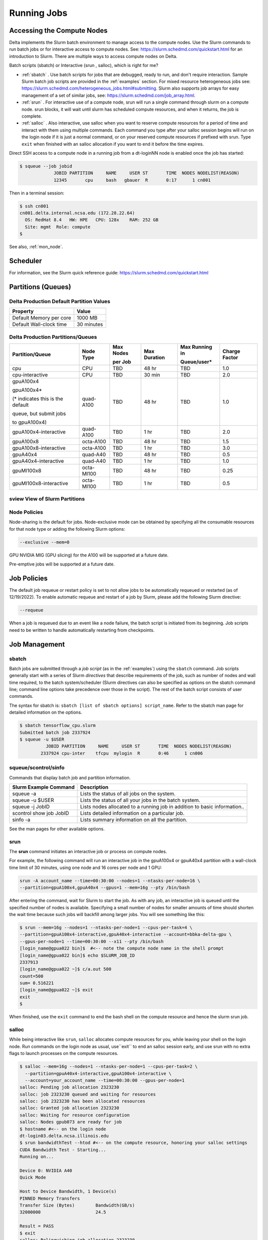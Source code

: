 Running Jobs
===============

Accessing the Compute Nodes
-------------------------------

Delta implements the Slurm batch environment to manage access to the compute nodes. 
Use the Slurm commands to run batch jobs or for interactive access to compute nodes. 
See: https://slurm.schedmd.com/quickstart.html for an introduction to Slurm. 
There are multiple ways to access compute nodes on Delta.

Batch scripts (sbatch) or Interactive (srun , salloc), which is right for me?

- :ref:`sbatch` . Use batch scripts for jobs that are debugged, ready to run, and don't require interaction.
  Sample Slurm batch job scripts are provided in the :ref:`examples` section.
  For mixed resource heterogeneous jobs see: https://slurm.schedmd.com/heterogeneous_jobs.html#submitting. 
  Slurm also supports job arrays for easy management of a set of similar jobs, see:   https://slurm.schedmd.com/job_array.html.

- :ref:`srun` . For interactive use of a compute node, srun will run a single command through slurm on a compute node. srun blocks, it will wait until slurm has scheduled compute resources, and when it returns, the job is complete.

- :ref:`salloc` . Also interactive, use salloc when you want to reserve compute resources for a period of time and interact with them using multiple commands.  Each command you type after your salloc session begins will run on the login node if it is just a normal command, or on your reserved compute resources if prefixed with srun.  Type ``exit`` when finished with an salloc allocation if you want to end it before the time expires.


Direct SSH access to a compute node in a running job from a dt-loginNN node is enabled once the job has started:

.. code-block::

   $ squeue --job jobid
                JOBID PARTITION     NAME     USER ST       TIME  NODES NODELIST(REASON)
                12345       cpu     bash   gbauer  R       0:17      1 cn001

Then in a terminal session:

.. code-block::

   $ ssh cn001
   cn001.delta.internal.ncsa.edu (172.28.22.64)
     OS: RedHat 8.4   HW: HPE   CPU: 128x    RAM: 252 GB
     Site: mgmt  Role: compute
   $

See also, :ref:`mon_node`.

Scheduler
-------------

For information, see the Slurm quick reference guide: https://slurm.schedmd.com/quickstart.html

..  image:: images/running_jobs/slurm_summary.pdf
    :alt: Slurm quick reference guide
    :width: 500

.. _partitions:

Partitions (Queues)
-----------------------

Delta Production Default Partition Values
~~~~~~~~~~~~~~~~~~~~~~~~~~~~~~~~~~~~~~~~~

======================= ==================
Property                Value
======================= ==================
Default Memory per core 1000 MB
Default Wall-clock time 30 minutes
======================= ==================

Delta Production Partitions/Queues
~~~~~~~~~~~~~~~~~~~~~~~~~~~~~~~~~~~

+-----------------------+-----------+-------------------+--------------+---------------------------+---------------+
| Partition/Queue       | Node Type | Max Nodes         | Max Duration | Max Running in            | Charge Factor |
|                       |           |                   |              |                           |               |
|                       |           | per Job           |              | Queue/user*               |               |
+=======================+===========+===================+==============+===========================+===============+
| cpu                   | CPU       | TBD               | 48 hr        | TBD                       | 1.0           |
+-----------------------+-----------+-------------------+--------------+---------------------------+---------------+
| cpu-interactive       | CPU       | TBD               | 30 min       | TBD                       | 2.0           |
+-----------------------+-----------+-------------------+--------------+---------------------------+---------------+
| gpuA100x4             | quad-A100 | TBD               | 48 hr        | TBD                       | 1.0           |
|                       |           |                   |              |                           |               |
| gpuA100x4*            |           |                   |              |                           |               |
|                       |           |                   |              |                           |               |
| (* indicates this     |           |                   |              |                           |               |
| is the default        |           |                   |              |                           |               |
|                       |           |                   |              |                           |               |
| queue, but submit jobs|           |                   |              |                           |               |
|                       |           |                   |              |                           |               |
| to gpuA100x4)         |           |                   |              |                           |               |
+-----------------------+-----------+-------------------+--------------+---------------------------+---------------+
| gpuA100x4-interactive | quad-A100 | TBD               | 1 hr         | TBD                       | 2.0           |
+-----------------------+-----------+-------------------+--------------+---------------------------+---------------+
| gpuA100x8             | octa-A100 | TBD               | 48 hr        | TBD                       | 1.5           |
+-----------------------+-----------+-------------------+--------------+---------------------------+---------------+
| gpuA100x8-interactive | octa-A100 | TBD               | 1 hr         | TBD                       | 3.0           |
+-----------------------+-----------+-------------------+--------------+---------------------------+---------------+
| gpuA40x4              | quad-A40  | TBD               | 48 hr        | TBD                       | 0.5           |
+-----------------------+-----------+-------------------+--------------+---------------------------+---------------+
| gpuA40x4-interactive  | quad-A40  | TBD               | 1 hr         | TBD                       | 1.0           |
+-----------------------+-----------+-------------------+--------------+---------------------------+---------------+
| gpuMI100x8            | octa-MI100| TBD               | 48 hr        | TBD                       | 0.25          |
+-----------------------+-----------+-------------------+--------------+---------------------------+---------------+
| gpuMI100x8-interactive| octa-MI100| TBD               | 1 hr         | TBD                       | 0.5           |
+-----------------------+-----------+-------------------+--------------+---------------------------+---------------+

sview View of Slurm Partitions
~~~~~~~~~~~~~~~~~~~~~~~~~~~~~~~~

..  image:: images/running_jobs/sview_sinfo.png
    :alt: sview view of Slurm partitions
    :width: 500

Node Policies
~~~~~~~~~~~~~

Node-sharing is the default for jobs. 
Node-exclusive mode can be obtained by specifying all the consumable resources for that node type or adding the following Slurm options:

.. code-block::

   --exclusive --mem=0

GPU NVIDIA MIG (GPU slicing) for the A100 will be supported at a future date.

Pre-emptive jobs will be supported at a future date.

Job Policies
----------------

The default job requeue or restart policy is set to not allow jobs to be automatically requeued or restarted (as of 12/19/2022).
To enable automatic requeue and restart of a job by Slurm, please add the following Slurm directive:

.. code-block::

   --requeue 

When a job is requeued due to an event like a node failure, the batch script is initiated from its beginning. 
Job scripts need to be written to handle automatically restarting from checkpoints.


.. _job_mgmt:

Job Management
-----------------

.. _sbatch:

sbatch
~~~~~~

Batch jobs are submitted through a *job script* (as in the :ref:`examples`) using the ``sbatch`` command. 
Job scripts generally start with a series of Slurm *directives* that describe requirements of the job, such as number of nodes and wall time required, to the batch system/scheduler (Slurm directives can also be specified as options on the sbatch command line; command line options take precedence over those in the script). 
The rest of the batch script consists of user commands.

The syntax for sbatch is: ``sbatch [list of sbatch options] script_name``. Refer to the sbatch man page for detailed information on the options.

.. code-block::

   $ sbatch tensorflow_cpu.slurm
   Submitted batch job 2337924
   $ squeue -u $USER
             JOBID PARTITION     NAME     USER ST       TIME  NODES NODELIST(REASON)
           2337924 cpu-inter    tfcpu  mylogin  R       0:46      1 cn006

squeue/scontrol/sinfo
~~~~~~~~~~~~~~~~~~~~~

Commands that display batch job and partition information.

+-------------------------+-------------------------------------------+
| Slurm Example Command   | Description                               |
+=========================+===========================================+
| squeue -a               | Lists the status of all jobs on the       |
|                         | system.                                   |
+-------------------------+-------------------------------------------+
| squeue -u $USER         | Lists the status of all your jobs in the  |
|                         | batch system.                             |
+-------------------------+-------------------------------------------+
| squeue -j JobID         | Lists nodes allocated to a running job in |
|                         | addition to basic information..           |
+-------------------------+-------------------------------------------+
| scontrol show job JobID | Lists detailed information on a particular|
|                         | job.                                      |
+-------------------------+-------------------------------------------+
| sinfo -a                | Lists summary information on all the      |
|                         | partition.                                |
+-------------------------+-------------------------------------------+

See the man pages for other available options.

.. _srun:

srun
~~~~~

The **srun** command initiates an interactive job or process on compute nodes.

For example, the following command will run an interactive job in the gpuA100x4 or gpuA40x4 partition with a wall-clock time limit of 30 minutes, using one node and 16 cores per node and 1 GPU:

.. code-block::

   srun -A account_name --time=00:30:00 --nodes=1 --ntasks-per-node=16 \
   --partition=gpuA100x4,gpuA40x4 --gpus=1 --mem=16g --pty /bin/bash

After entering the command, wait for Slurm to start the job. 
As with any job, an interactive job is queued until the specified number of nodes is available. 
Specifying a small number of nodes for smaller amounts of time should shorten the wait time because such jobs will backfill among larger jobs. 
You will see something like this:

.. code-block::

   $ srun --mem=16g --nodes=1 --ntasks-per-node=1 --cpus-per-task=4 \
   --partition=gpuA100x4-interactive,gpuA40x4-interactive --account=bbka-delta-gpu \
   --gpus-per-node=1 --time=00:30:00 --x11 --pty /bin/bash
   [login_name@gpua022 bin]$  #<-- note the compute node name in the shell prompt
   [login_name@gpua022 bin]$ echo $SLURM_JOB_ID
   2337913
   [login_name@gpua022 ~]$ c/a.out 500
   count=500
   sum= 0.516221
   [login_name@gpua022 ~]$ exit
   exit
   $ 

When finished, use the ``exit`` command to end the bash shell on the compute resource and hence the slurm srun job.

.. _salloc:

salloc
~~~~~

While being interactive like ``srun``, ``salloc`` allocates compute resources for you, while leaving your shell on the login node.  Run commands on the login node as usual, use``exit`` to end an salloc session early, and use srun with no extra flags to launch processes on the compute resources.

.. code-block::

   $ salloc --mem=16g --nodes=1 --ntasks-per-node=1 --cpus-per-task=2 \
     --partition=gpuA40x4-interactive,gpuA100x4-interactive \
     --account=your_account_name --time=00:30:00 --gpus-per-node=1
   salloc: Pending job allocation 2323230
   salloc: job 2323230 queued and waiting for resources
   salloc: job 2323230 has been allocated resources
   salloc: Granted job allocation 2323230
   salloc: Waiting for resource configuration
   salloc: Nodes gpub073 are ready for job
   $ hostname #<-- on the login node
   dt-login03.delta.ncsa.illinois.edu
   $ srun bandwidthTest --htod #<-- on the compute resource, honoring your salloc settings
   CUDA Bandwidth Test - Starting...
   Running on...

   Device 0: NVIDIA A40
   Quick Mode

   Host to Device Bandwidth, 1 Device(s)
   PINNED Memory Transfers
   Transfer Size (Bytes)        Bandwidth(GB/s)
   32000000                     24.5

   Result = PASS
   $ exit
   salloc: Relinquishing job allocation 2323230


scancel
~~~~~~~~

The scancel command deletes a queued job or terminates a running job. The example below deletes/terminates the job with the associated JobID.

.. code-block::

   scancel JobID 

Job Status
~~~~~~~~~~~

If the NODELIST(REASON) is MaxGRESPerAccount, that means that a user has exceeded the number of cores or GPUs allotted per user or project for a given partition.

Useful Batch Job Environment Variables
~~~~~~~~~~~~~~~~~~~~~~~~~~~~~~~~~~~~~~~~

+-------------------------+-------------------------------------------+----------------------------------------------+
| Description             | Slurm Environment Variable                | Detail Description                           |
+=========================+===========================================+==============================================+
| Array JobID             | $SLURM_ARRAY_JOB_ID                       | Each member of a job array is assigned       |
|                         |                                           |                                              |
|                         | $SLURM_ARRAY_TASK_ID                      | a unique identifier                          |
+-------------------------+-------------------------------------------+----------------------------------------------+
| Job Submission Directory| $SLURM_SUBMIT_DIR                         | By default, jobs start in the directory      |
|                         |                                           |                                              |
|                         |                                           | that the job was submitted from. So the      |
|                         |                                           |                                              |
|                         |                                           | "cd $SLURM_SUBMIT_DIR" command is not needed.|
+-------------------------+-------------------------------------------+----------------------------------------------+
| JobID                   | $SLURM_JOB_ID                             | Job identifier assigned to the job           |
+-------------------------+-------------------------------------------+----------------------------------------------+
| Machine(node) list      | $SLURM_NODELIST                           | Variable name that contains the list of      |
|                         |                                           |                                              |
|                         |                                           | nodes assigned to the batch job              |
+-------------------------+-------------------------------------------+----------------------------------------------+

See the sbatch man page for additional environment variables available.

.. _mon_node:

Monitoring a Node During a Job
---------------------------------

You have SSH access to nodes in your running job(s). Some of the basic monitoring tools are demonstrated in the example transcript below. Screen shots are appended so that you can see the output from the tools. Most common Linux utilities are available from the compute nodes (free, strace, ps, and so on).

.. code-block::

   [arnoldg@dt-login03 python]$ squeue -u $USER
                JOBID PARTITION     NAME     USER ST       TIME  NODES NODELIST(REASON)
              1214412 gpuA40x4- interact  arnoldg  R       8:14      1 gpub045
   [arnoldg@dt-login03 python]$ ssh gpub045
   gpub045.delta.internal.ncsa.edu (141.142.145.145)
     OS: RedHat 8.4   HW: HPE   CPU: 64x    RAM: 252 GB
   Last login: Wed Dec 14 09:45:26 2022 from 141.142.144.42
   [arnoldg@gpub045 ~]$ nvidia-smi

   [arnoldg@gpub045 ~]$ module load nvtop
   ---------------------------------------------------------------------------------------------------------------------
   The following dependent module(s) are not currently loaded: cuda/11.6.1 (required by: ucx/1.11.2, openmpi/4.1.2)
   ---------------------------------------------------------------------------------------------------------------------

   The following have been reloaded with a version change:
   1) cuda/11.6.1 => cuda/11.7.0

   [arnoldg@gpub045 ~]$ nvtop

   [arnoldg@gpub045 ~]$ module load anaconda3_gpu
   [arnoldg@gpub045 ~]$ nvitop

   [arnoldg@gpub045 ~]$ top -u $USER

nvidia-smi:

..  image:: images/running_jobs/01_nvidia-smi.png
    :alt: nvidia smi
    :width: 1000px

nvtop:

..  image:: images/running_jobs/02_nvtop.png
    :alt: nvtop
    :width: 1000px

nvitop:

..  image:: images/running_jobs/03_nvitop.png
    :alt: nvitop
    :width: 1000px

top -u $USER:

..  image:: images/running_jobs/04_top.png
    :alt: top
    :width: 1000px

Monitoring Nodes Using Grafana
~~~~~~~~~~~~~~~~~~~~~~~~~~~~~~~~

#. Navigate to: https://metrics.ncsa.illinois.edu

#. Sign in (top-right).

   .. image:: images/running_jobs/metrics_signin_icon.png
      :alt: sign in icon
      :width: 400

#. Navigate to the Delta metrics of interest.

   ..  image:: images/running_jobs/06_grafana_metrics_home.png
       :alt: metrics home
       :width: 1000px

   You may choose a node from the list of nodes and get detailed information in real time.

   ..  image:: images/running_jobs/07_grafana_metrics_details.png
       :alt: get detailed info
       :width: 1000px

Interactive Sessions
-------------------------

Interactive sessions can be implemented in several ways, depending on what is needed. To start up a bash shell terminal on a CPU or GPU node:

- Single core with 16GB of memory, with one task on a CPU node

  .. code-block::

     srun --account=account_name --partition=cpu-interactive \
       --nodes=1 --tasks=1 --tasks-per-node=1 \
       --cpus-per-task=4 --mem=16g \
       --pty bash

- Single core with 20GB of memory, with one task on a A40 GPU node

  .. code-block::

     srun --account=account_name --partition=gpuA40x4-interactive \
       --nodes=1 --gpus-per-node=1 --tasks=1 \
       --tasks-per-node=16 --cpus-per-task=1 --mem=20g \
       --pty bash 

MPI Interactive Jobs: Use salloc Followed by srun
~~~~~~~~~~~~~~~~~~~~~~~~~~~~~~~~~~~~~~~~~~~~~~~~~~

Interactive jobs are already a child process of srun, therefore, one cannot srun (or mpirun) applications from within them. 
Within standard batch jobs submitted via sbatch, use ``srun`` to launch MPI codes. 
For true interactive MPI, use ``salloc`` in place of srun shown above, then "srun my_mpi.exe" after you get a prompt from salloc (exit to end the salloc interactive allocation).

.. raw:: html

   <details>
   <summary><a><b>interactive MPI, salloc and srun</b> <i>(click to expand/collapse)</i></a></summary>

.. code-block::

   [arnoldg@dt-login01 collective]$ cat osu_reduce.salloc
   salloc --account=bbka-delta-cpu --partition=cpu-interactive \
     --nodes=2 --tasks-per-node=4 \
     --cpus-per-task=2 --mem=0

   [arnoldg@dt-login01 collective]$ ./osu_reduce.salloc
   salloc: Pending job allocation 1180009
   salloc: job 1180009 queued and waiting for resources
   salloc: job 1180009 has been allocated resources
   salloc: Granted job allocation 1180009
   salloc: Waiting for resource configuration
   salloc: Nodes cn[009-010] are ready for job
   [arnoldg@dt-login01 collective]$ srun osu_reduce

   # OSU MPI Reduce Latency Test v5.9
   # Size       Avg Latency(us)
   4                       1.76
   8                       1.70
   16                      1.72
   32                      1.80
   64                      2.06
   128                     2.00
   256                     2.29
   512                     2.39
   1024                    2.66
   2048                    3.29
   4096                    4.24
   8192                    2.36
   16384                   3.91
   32768                   6.37
   65536                  10.49
   131072                 26.84
   262144                198.38
   524288                342.45
   1048576               687.78
   [arnoldg@dt-login01 collective]$ exit
   exit
   salloc: Relinquishing job allocation 1180009
   [arnoldg@dt-login01 collective]$ 

.. raw:: html

   </details>
|

Interactive X11 Support
~~~~~~~~~~~~~~~~~~~~~~~

To run an X11 based application on a compute node in an interactive session, the use of the ``--x11`` switch with ``srun`` is needed. 
For example, to run a single core job that uses 1G of memory with X11 (in this case an xterm) do the following:

.. code-block::

   srun -A abcd-delta-cpu  --partition=cpu-interactive \
     --nodes=1 --tasks=1 --tasks-per-node=1 \
     --cpus-per-task=2 --mem=16g \
     --x11  xterm

.. _file-system-dependency-specification-for-jobs-1:

File System Dependency Specification for Jobs
---------------------------------------------

Please see the :ref:`depend_arch` section in System Architecture for information on setting job file system dependencies for jobs.

Jobs that do not specify a dependency on WORK (/projects) and SCRATCH (/scratch) will be assumed to depend only on the HOME (/u) file system.


.. _examples:

Sample Scripts
----------------

Serial Jobs on CPU Nodes
~~~~~~~~~~~~~~~~~~~~~~~~~

.. raw:: html

   <details open>
   <summary><a><b>serial example script</b> <i>(click to expand/collapse)</i></a></summary>

.. code-block::

   $ cat job.slurm
   #!/bin/bash
   #SBATCH --mem=16g
   #SBATCH --nodes=1
   #SBATCH --ntasks-per-node=1
   #SBATCH --cpus-per-task=4    # <- match to OMP_NUM_THREADS
   #SBATCH --partition=cpu      # <- or one of: gpuA100x4 gpuA40x4 gpuA100x8 gpuMI100x8
   #SBATCH --account=account_name
   #SBATCH --job-name=myjobtest
   #SBATCH --time=00:10:00      # hh:mm:ss for the job
   #SBATCH --constraint="scratch"
   ### GPU options ###
   ##SBATCH --gpus-per-node=2
   ##SBATCH --gpu-bind=none     # <- or closest
   ##SBATCH --mail-user=you@yourinstitution.edu
   ##SBATCH --mail-type="BEGIN,END" See sbatch or srun man pages for more email options


   module reset # drop modules and explicitly load the ones needed
                # (good job metadata and reproducibility)
                # $WORK and $SCRATCH are now set
   module load python  # ... or any appropriate modules
   module list  # job documentation and metadata
   echo "job is starting on `hostname`"
   srun python3 myprog.py

.. raw:: html

   </details>
|

MPI on CPU Nodes
~~~~~~~~~~~~~~~~

.. raw:: html
   
   <details>
   <summary><a><b>mpi example script</b> <i>(click to expand/collapse)</i></a></summary>

.. code-block::

   #!/bin/bash
   #SBATCH --mem=16g
   #SBATCH --nodes=2
   #SBATCH --ntasks-per-node=32
   #SBATCH --cpus-per-task=2    # <- match to OMP_NUM_THREADS
   #SBATCH --partition=cpu      # <- or one of: gpuA100x4 gpuA40x4 gpuA100x8 gpuMI100x8
   #SBATCH --account=account_name
   #SBATCH --job-name=mympi
   #SBATCH --time=00:10:00      # hh:mm:ss for the job
   #SBATCH --constraint="scratch"
   ### GPU options ###
   ##SBATCH --gpus-per-node=2
   ##SBATCH --gpu-bind=none     # <- or closest ##SBATCH --mail-user=you@yourinstitution.edu
   ##SBATCH --mail-type="BEGIN,END" See sbatch or srun man pages for more email options

   module reset # drop modules and explicitly load the ones needed
                # (good job metadata and reproducibility)
                # $WORK and $SCRATCH are now set
   module load gcc/11.2.0 openmpi  # ... or any appropriate modules
   module list  # job documentation and metadata
   echo "job is starting on `hostname`"
   srun osu_reduce

.. raw:: html

   </details>
|

OpenMP on CPU Nodes
~~~~~~~~~~~~~~~~~~~~

.. raw:: html

   <details>
   <summary><a><b>openmp example script</b> <i>(click to expand/collapse)</i></a></summary>

.. code-block::

   #!/bin/bash
   #SBATCH --mem=16g
   #SBATCH --nodes=1
   #SBATCH --ntasks-per-node=1
   #SBATCH --cpus-per-task=32   # <- match to OMP_NUM_THREADS
   #SBATCH --partition=cpu      # <- or one of: gpuA100x4 gpuA40x4 gpuA100x8 gpuMI100x8
   #SBATCH --account=account_name
   #SBATCH --job-name=myopenmp
   #SBATCH --time=00:10:00      # hh:mm:ss for the job
   #SBATCH --constraint="scratch"
   ### GPU options ###
   ##SBATCH --gpus-per-node=2
   ##SBATCH --gpu-bind=none     # <- or closest
   ##SBATCH --mail-user=you@yourinstitution.edu
   ##SBATCH --mail-type="BEGIN,END" See sbatch or srun man pages for more email options

   module reset # drop modules and explicitly load the ones needed
                # (good job metadata and reproducibility)
                # $WORK and $SCRATCH are now set
   module load gcc/11.2.0  # ... or any appropriate modules
   module list  # job documentation and metadata
   echo "job is starting on `hostname`"
   export OMP_NUM_THREADS=32
   srun stream_gcc 

.. raw:: html

   </details>
|

Hybrid (MPI + OpenMP or MPI+X) on CPU Nodes
~~~~~~~~~~~~~~~~~~~~~~~~~~~~~~~~~~~~~~~~~~~~~

.. raw:: html

   <details>
   <summary><a><b>mpi+x example script</b> <i>(click to expand/collapse)</i></a></summary>

.. code-block::

   #!/bin/bash
   #SBATCH --mem=16g
   #SBATCH --nodes=2
   #SBATCH --ntasks-per-node=4
   #SBATCH --cpus-per-task=4    # <- match to OMP_NUM_THREADS
   #SBATCH --partition=cpu      # <- or one of: gpuA100x4 gpuA40x4 gpuA100x8 gpuMI100x8
   #SBATCH --account=account_name
   #SBATCH --job-name=mympi+x
   #SBATCH --time=00:10:00      # hh:mm:ss for the job
   #SBATCH --constraint="scratch"
   ### GPU options ###
   ##SBATCH --gpus-per-node=2
   ##SBATCH --gpu-bind=none     # <- or closest
   ##SBATCH --mail-user=you@yourinstitution.edu
   ##SBATCH --mail-type="BEGIN,END" See sbatch or srun man pages for more email options

   module reset # drop modules and explicitly load the ones needed
                # (good job metadata and reproducibility)
                # $WORK and $SCRATCH are now set
   module load gcc/11.2.0 openmpi # ... or any appropriate modules
   module list  # job documentation and metadata
   echo "job is starting on `hostname`"
   export OMP_NUM_THREADS=4
   srun xthi 

.. raw:: html

   </details>
|

4 GPUs Together on a Compute Node
~~~~~~~~~~~~~~~~~~~~~~~~~~~~~~~~~~

.. raw:: html

   <details>
   <summary><a><b>4 gpus example script</b> <i>(click to expand/collapse)</i></a></summary>

.. code-block::

   #!/bin/bash
   #SBATCH --job-name="a.out_symmetric"
   #SBATCH --output="a.out.%j.%N.out"
   #SBATCH --partition=gpuA100x4
   #SBATCH --mem=208G
   #SBATCH --nodes=1
   #SBATCH --ntasks-per-node=4  # could be 1 for py-torch
   #SBATCH --cpus-per-task=16   # spread out to use 1 core per numa, set to 64 if tasks is 1
   #SBATCH --constraint="scratch"
   #SBATCH --gpus-per-node=4
   #SBATCH --gpu-bind=closest   # select a cpu close to gpu on pci bus topology
   #SBATCH --account=bbjw-delta-gpu
   #SBATCH --exclusive  # dedicated node for this job
   #SBATCH --no-requeue
   #SBATCH -t 04:00:00

   export OMP_NUM_THREADS=1  # if code is not multithreaded, otherwise set to 8 or 16
   srun -N 1 -n 4 ./a.out > myjob.out
   # py-torch example, --ntasks-per-node=1 --cpus-per-task=64
   # srun python3 multiple_gpu.py

.. raw:: html

   </details>
|

Parametric / Array / HTC Jobs
~~~~~~~~~~~~~~~~~~~~~~~~~~~~~

- Not yet implemented.

